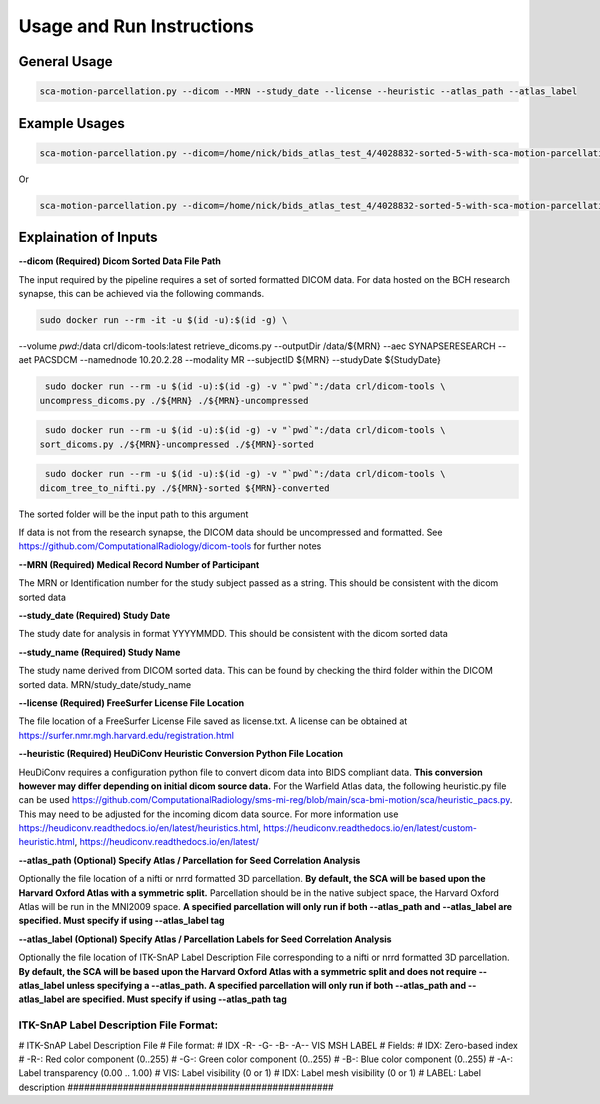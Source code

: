 Usage and Run Instructions
=====


General Usage
------------

.. code-block:: console

   sca-motion-parcellation.py --dicom --MRN --study_date --license --heuristic --atlas_path --atlas_label

Example Usages
----------------

.. code-block:: console

   sca-motion-parcellation.py --dicom=/home/nick/bids_atlas_test_4/4028832-sorted-5-with-sca-motion-parcellation-working-3/ --MRN=4028832 --study_date=20240716 --license=/home/nick/bids_atlas_test/license.txt --heuristic=/home/nick/bids_atlas_test_4/heuristic_pacs.py --atlas_path=/home/nick/dicom_sca_pipe/c4028832_s20240716_ParcellationNVM.nrrd --atlas_label=/home/nick/dicom_sca_pipe/NVM_Parcellation_description.txt

Or

.. code-block:: console

   sca-motion-parcellation.py --dicom=/home/nick/bids_atlas_test_4/4028832-sorted-5-with-sca-motion-parcellation-working-3/ --MRN=4028832 --study_date=20240716 --license=/home/nick/bids_atlas_test/license.txt --heuristic=/home/nick/bids_atlas_test_4/heuristic_pacs.py 


Explaination of Inputs
----------------

**--dicom (Required) Dicom Sorted Data File Path**

The input required by the pipeline requires a set of sorted formatted DICOM data. For data hosted on the BCH research synapse, this can be achieved via the following commands. 

.. code-block:: console

   sudo docker run --rm -it -u $(id -u):$(id -g) \
--volume `pwd`:/data crl/dicom-tools:latest retrieve_dicoms.py \
--outputDir /data/${MRN} \
--aec SYNAPSERESEARCH --aet PACSDCM --namednode 10.20.2.28 --modality MR \
--subjectID ${MRN} --studyDate ${StudyDate}

.. code-block:: console

   sudo docker run --rm -u $(id -u):$(id -g) -v "`pwd`":/data crl/dicom-tools \
  uncompress_dicoms.py ./${MRN} ./${MRN}-uncompressed


.. code-block:: console

   sudo docker run --rm -u $(id -u):$(id -g) -v "`pwd`":/data crl/dicom-tools \
  sort_dicoms.py ./${MRN}-uncompressed ./${MRN}-sorted


.. code-block:: console

   sudo docker run --rm -u $(id -u):$(id -g) -v "`pwd`":/data crl/dicom-tools \
  dicom_tree_to_nifti.py ./${MRN}-sorted ${MRN}-converted



The sorted folder will be the input path to this argument

If data is not from the research synapse, the DICOM data should be uncompressed and formatted. See https://github.com/ComputationalRadiology/dicom-tools for further notes


**--MRN (Required) Medical Record Number of Participant**

The MRN or Identification number for the study subject passed as a string. This should be consistent with the dicom sorted data

**--study_date (Required) Study Date**

The study date for analysis in format YYYYMMDD. This should be consistent with the dicom sorted data

**--study_name (Required) Study Name**

The study name derived from DICOM sorted data. This can be found by checking the third folder within the DICOM sorted data. MRN/study_date/study_name

**--license (Required) FreeSurfer License File Location**

The file location of a FreeSurfer License File saved as license.txt. A license can be obtained at https://surfer.nmr.mgh.harvard.edu/registration.html

**--heuristic (Required) HeuDiConv Heuristic Conversion Python File Location**

HeuDiConv requires a configuration python file to convert dicom data into BIDS compliant data. **This conversion however may differ depending on initial dicom source data.** For the Warfield Atlas data, the following heuristic.py file can be used https://github.com/ComputationalRadiology/sms-mi-reg/blob/main/sca-bmi-motion/sca/heuristic_pacs.py. This may need to be adjusted for the incoming dicom data source. For more information use https://heudiconv.readthedocs.io/en/latest/heuristics.html, https://heudiconv.readthedocs.io/en/latest/custom-heuristic.html, https://heudiconv.readthedocs.io/en/latest/

**--atlas_path (Optional) Specify Atlas / Parcellation for Seed Correlation Analysis**

Optionally the file location of a nifti or nrrd formatted 3D parcellation. **By default, the SCA will be based upon the Harvard Oxford Atlas with a symmetric split.** Parcellation should be in the native subject space, the Harvard Oxford Atlas will be run in the MNI2009 space. 
**A specified parcellation will only run if both  --atlas_path and --atlas_label are specified. Must specify if using --atlas_label tag**

**--atlas_label (Optional) Specify Atlas / Parcellation Labels for Seed Correlation Analysis**

Optionally the file location of ITK-SnAP Label Description File corresponding to a nifti or nrrd formatted 3D parcellation. **By default, the SCA will be based upon the Harvard Oxford Atlas with a symmetric split and does not require --atlas_label unless specifying a --atlas_path. A specified parcellation will only run if both  --atlas_path and --atlas_label are specified. Must specify if using --atlas_path tag**

ITK-SnAP Label Description File Format:
################################################
# ITK-SnAP Label Description File
# File format: 
# IDX   -R-  -G-  -B-  -A--  VIS MSH  LABEL
# Fields: 
#    IDX:   Zero-based index 
#    -R-:   Red color component (0..255)
#    -G-:   Green color component (0..255)
#    -B-:   Blue color component (0..255)
#    -A-:   Label transparency (0.00 .. 1.00)
#    VIS:   Label visibility (0 or 1)
#    IDX:   Label mesh visibility (0 or 1)
#  LABEL:   Label description 
################################################




